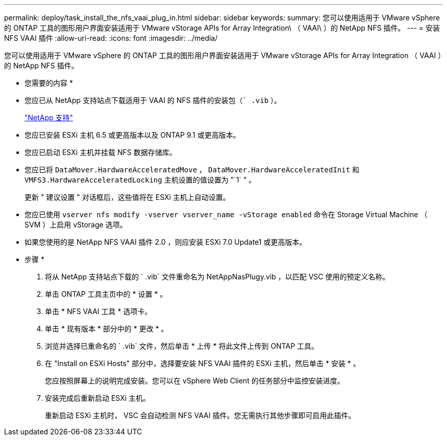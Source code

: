 ---
permalink: deploy/task_install_the_nfs_vaai_plug_in.html 
sidebar: sidebar 
keywords:  
summary: 您可以使用适用于 VMware vSphere 的 ONTAP 工具的图形用户界面安装适用于 VMware vStorage APIs for Array Integration\ （ VAAI\ ）的 NetApp NFS 插件。 
---
= 安装 NFS VAAI 插件
:allow-uri-read: 
:icons: font
:imagesdir: ../media/


[role="lead"]
您可以使用适用于 VMware vSphere 的 ONTAP 工具的图形用户界面安装适用于 VMware vStorage APIs for Array Integration （ VAAI ）的 NetApp NFS 插件。

* 您需要的内容 *

* 您应已从 NetApp 支持站点下载适用于 VAAI 的 NFS 插件的安装包（`` .vib` ）。
+
https://mysupport.netapp.com/site/global/dashboard["NetApp 支持"]

* 您应已安装 ESXi 主机 6.5 或更高版本以及 ONTAP 9.1 或更高版本。
* 您应已启动 ESXi 主机并挂载 NFS 数据存储库。
* 您应已将 `DataMover.HardwareAcceleratedMove` ， `DataMover.HardwareAcceleratedInit` 和 `VMFS3.HardwareAcceleratedLocking` 主机设置的值设置为 "`1` " 。
+
更新 " 建议设置 " 对话框后，这些值将在 ESXi 主机上自动设置。

* 您应已使用 `vserver nfs modify -vserver vserver_name -vStorage enabled` 命令在 Storage Virtual Machine （ SVM ）上启用 vStorage 选项。
* 如果您使用的是 NetApp NFS VAAI 插件 2.0 ，则应安装 ESXi 7.0 Update1 或更高版本。


* 步骤 *

. 将从 NetApp 支持站点下载的 ` .vib` 文件重命名为 NetAppNasPlugy.vib ，以匹配 VSC 使用的预定义名称。
. 单击 ONTAP 工具主页中的 * 设置 * 。
. 单击 * NFS VAAI 工具 * 选项卡。
. 单击 * 现有版本 * 部分中的 * 更改 * 。
. 浏览并选择已重命名的 ` .vib` 文件，然后单击 * 上传 * 将此文件上传到 ONTAP 工具。
. 在 "Install on ESXi Hosts" 部分中，选择要安装 NFS VAAI 插件的 ESXi 主机，然后单击 * 安装 * 。
+
您应按照屏幕上的说明完成安装。您可以在 vSphere Web Client 的任务部分中监控安装进度。

. 安装完成后重新启动 ESXi 主机。
+
重新启动 ESXi 主机时， VSC 会自动检测 NFS VAAI 插件。您无需执行其他步骤即可启用此插件。


